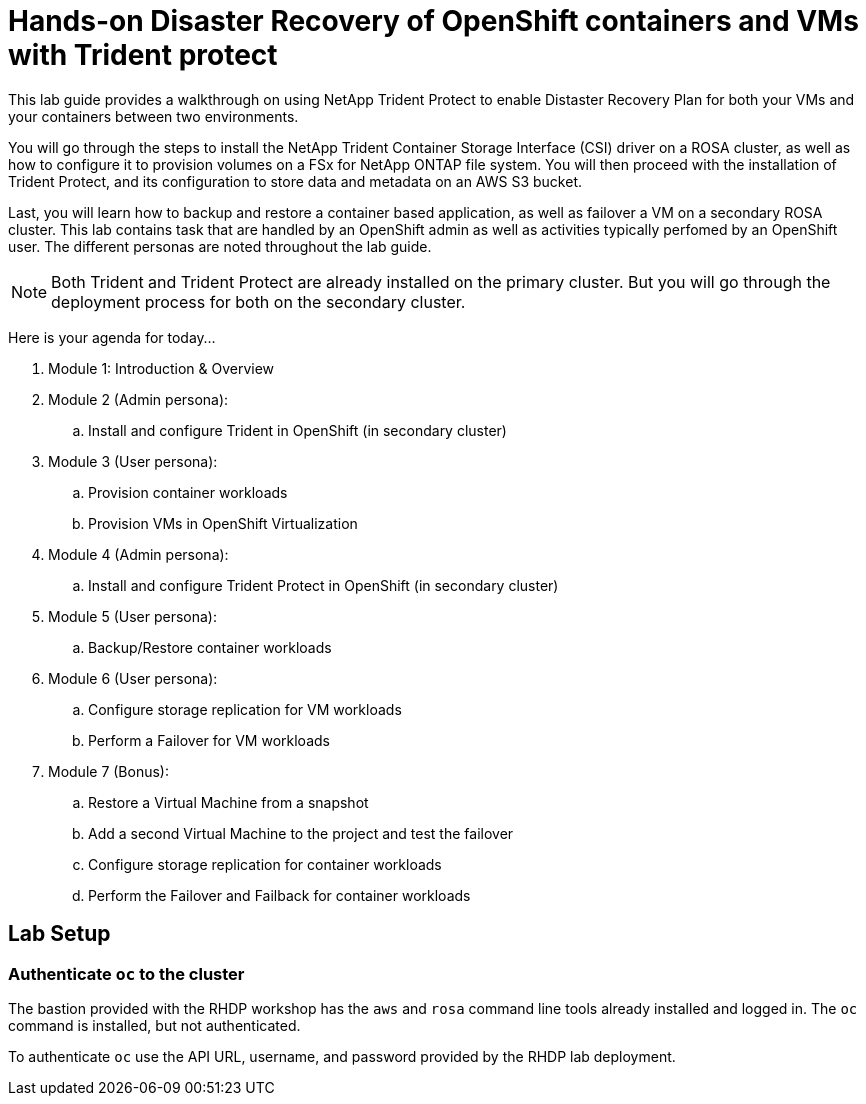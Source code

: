 = Hands-on Disaster Recovery of OpenShift containers and VMs with Trident protect

This lab guide provides a walkthrough on using NetApp Trident Protect to enable Distaster Recovery Plan for both your VMs and your containers between two environments.

You will go through the steps to install the NetApp Trident Container Storage Interface (CSI) driver on a ROSA cluster, as well as how to configure it to provision volumes on a FSx for NetApp ONTAP file system.
You will then proceed with the installation of Trident Protect, and its configuration to store data and metadata on an AWS S3 bucket.

Last, you will learn how to backup and restore a container based application, as well as failover a VM on a secondary ROSA cluster. This lab contains task that are handled by an OpenShift admin as well as activities typically perfomed by an OpenShift user. The different personas are noted throughout the lab guide.

NOTE: Both Trident and Trident Protect are already installed on the primary cluster. But you will go through the deployment process for both on the secondary cluster.

Here is your agenda for today...

. Module 1: Introduction & Overview
. Module 2 (Admin persona): 
.. Install and configure Trident in OpenShift (in secondary cluster)
. Module 3 (User persona):
.. Provision container workloads
.. Provision VMs in OpenShift Virtualization
. Module 4 (Admin persona):
.. Install and configure Trident Protect in OpenShift (in secondary cluster)
. Module 5 (User persona): 
.. Backup/Restore container workloads
. Module 6 (User persona): 
.. Configure storage replication for VM workloads
.. Perform a Failover for VM workloads
. Module 7 (Bonus):
.. Restore a Virtual Machine from a snapshot
.. Add a second Virtual Machine to the project and test the failover
.. Configure storage replication for container workloads
.. Perform the Failover and Failback for container workloads

[[lab-setup]]
== Lab Setup

=== Authenticate `oc` to the cluster

The bastion provided with the RHDP workshop has the `aws` and `rosa` command line tools already installed and logged in.  The `oc` command is installed, but not authenticated.

To authenticate `oc` use the API URL, username, and password provided by the RHDP lab deployment.
